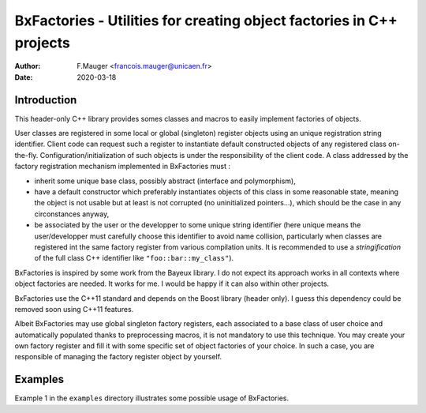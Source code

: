 ==========================================================================
BxFactories - Utilities for creating object factories in C++ projects 
==========================================================================

:author: F.Mauger <francois.mauger@unicaen.fr>
:date: 2020-03-18


Introduction
============

This  header-only C++  library provides  somes classes  and macros  to
easily implement factories  of objects.

User  classes  are registered  in  some  local or  global  (singleton)
register  objects  using  an unique  registration  string  identifier.
Client  code  can  request  such a  register  to  instantiate  default
constructed    objects   of    any   registered    class   on-the-fly.
Configuration/initialization   of   such    objects   is   under   the
responsibility of the  client code.  A class addressed  by the factory
registration mechanism implemented in BxFactories must :

- inherit  some unique  base class,  possibly abstract  (interface and
  polymorphism),
- have a default constructor  which preferably instantiates objects of
  this  class in  some reasonable  state,  meaning the  object is  not
  usable but at least is not corrupted (no uninitialized pointers...),
  which should be the case in any circonstances anyway,
- be associated  by the user or  the developper to some  unique string
  identifier  (here unique  means the  user/developper must  carefully
  choose this  identifier to  avoid name collision,  particularly when
  classes are  registered int the  same factory register  from various
  compilation units.  It is recommended  to use a *stringification* of
  the full class C++ identifier like ``"foo::bar::my_class"``).

BxFactories is inspired by some work from the Bayeux library. I do not
expect its approach  works in all contexts where  object factories are
needed. It works for me. I would  be happy if it can also within other
projects.

BxFactories use  the C++11 standard  and depends on the  Boost library
(header only).   I guess this  dependency could be removed  soon using
C++11 features.

Albeit BxFactories  may use  global singleton factory  registers, each
associated to a base class  of user choice and automatically populated
thanks  to preprocessing  macros,  it  is not  mandatory  to use  this
technique. You may  create your own factory register and  fill it with
some specific set of object factories  of your choice. In such a case,
you  are  responsible  of  managing the  factory  register  object  by
yourself.


Examples
========

Example  1 in  the  ``examples`` directory  illustrates some  possible
usage of BxFactories.
